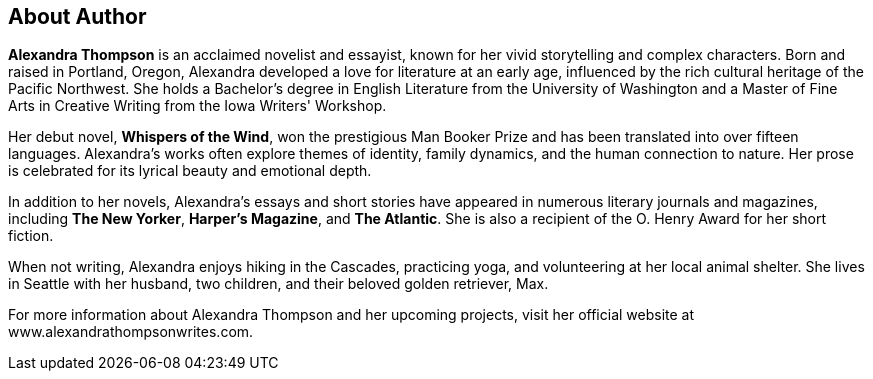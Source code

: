 [part]
== About Author

**Alexandra Thompson** is an acclaimed novelist and essayist, known for her vivid storytelling and complex characters. Born and raised in Portland, Oregon, Alexandra developed a love for literature at an early age, influenced by the rich cultural heritage of the Pacific Northwest. She holds a Bachelor's degree in English Literature from the ((University of Washington)) and a Master of Fine Arts in Creative Writing from the ((Iowa)) Writers' Workshop.

Her debut novel, *Whispers of the Wind*, won the prestigious Man Booker Prize and has been translated into over fifteen languages. Alexandra's works often explore themes of identity, family dynamics, and the human connection to nature. Her prose is celebrated for its lyrical beauty and emotional depth.

In addition to her novels, Alexandra's essays and short stories have appeared in numerous literary journals and magazines, including *The New Yorker*, *Harper's Magazine*, and *The Atlantic*. She is also a recipient of the O. Henry Award for her short fiction.

When not writing, Alexandra enjoys hiking in the Cascades, practicing yoga, and volunteering at her local animal shelter. She lives in Seattle with her husband, two children, and their beloved golden retriever, Max.

For more information about Alexandra Thompson and her upcoming projects, visit her official website at www.alexandrathompsonwrites.com.
